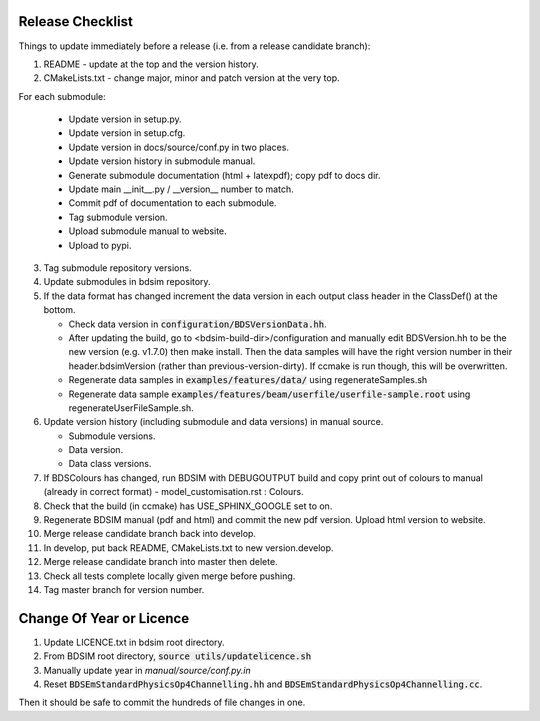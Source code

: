 .. _dev-release:

Release Checklist
*****************

Things to update immediately before a release  (i.e. from a release candidate branch):

1. README - update at the top and the version history.
2. CMakeLists.txt - change major, minor and patch version at the very top.

For each submodule:

    * Update version in setup.py.
    * Update version in setup.cfg.
    * Update version in docs/source/conf.py in two places.
    * Update version history in submodule manual.
    * Generate submodule documentation (html + latexpdf); copy pdf to docs dir.
    * Update main __init__.py / __version__ number to match.
    * Commit pdf of documentation to each submodule.
    * Tag submodule version.
    * Upload submodule manual to website.
    * Upload to pypi.

3. Tag submodule repository versions.
4. Update submodules in bdsim repository.
5. If the data format has changed increment the data version in each output class header in the ClassDef() at the bottom.
   
   * Check data version in :code:`configuration/BDSVersionData.hh`.
   * After updating the build, go to <bdsim-build-dir>/configuration and manually edit BDSVersion.hh to
     be the new version (e.g. v1.7.0) then make install. Then the data samples will have the right
     version number in their header.bdsimVersion (rather than previous-version-dirty). If ccmake
     is run though, this will be overwritten.
   * Regenerate data samples in :code:`examples/features/data/` using regenerateSamples.sh
   * Regenerate data sample :code:`examples/features/beam/userfile/userfile-sample.root` using regenerateUserFileSample.sh.


6. Update version history (including submodule and data versions) in
   manual source.

   * Submodule versions.
   * Data version.
   * Data class versions.


7. If BDSColours has changed, run BDSIM with DEBUGOUTPUT build and copy print out of
   colours to manual (already in correct format) - model_customisation.rst : Colours.
8. Check that the build (in ccmake) has USE_SPHINX_GOOGLE set to on. 
9. Regenerate BDSIM manual (pdf and html) and commit the new pdf version. Upload html version to website.
10. Merge release candidate branch back into develop.
11. In develop, put back README, CMakeLists.txt to new version.develop.
12. Merge release candidate branch into master then delete.
13. Check all tests complete locally given merge before pushing.
14. Tag master branch for version number.


Change Of Year or Licence
*************************

1. Update LICENCE.txt in bdsim root directory.
2. From BDSIM root directory, :code:`source utils/updatelicence.sh`
3. Manually update year in `manual/source/conf.py.in`
4. Reset :code:`BDSEmStandardPhysicsOp4Channelling.hh` and :code:`BDSEmStandardPhysicsOp4Channelling.cc`.

Then it should be safe to commit the hundreds of file changes in one.
